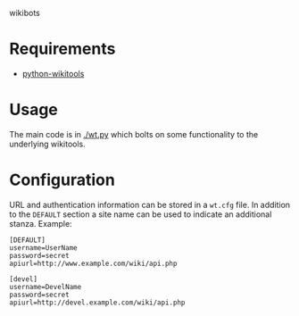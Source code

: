 wikibots

* Requirements

 - [[http://code.google.com/p/python-wikitools/][python-wikitools]]

* Usage

The main code is in [[./wt.py]] which bolts on some functionality to the
underlying wikitools.

* Configuration

URL and authentication information can be stored in a =wt.cfg= file.
In addition to the =DEFAULT= section a site name can be used to
indicate an additional stanza.  Example:

#+BEGIN_EXAMPLE
[DEFAULT]
username=UserName
password=secret
apiurl=http://www.example.com/wiki/api.php

[devel]
username=DevelName
password=secret
apiurl=http://devel.example.com/wiki/api.php
#+END_EXAMPLE
